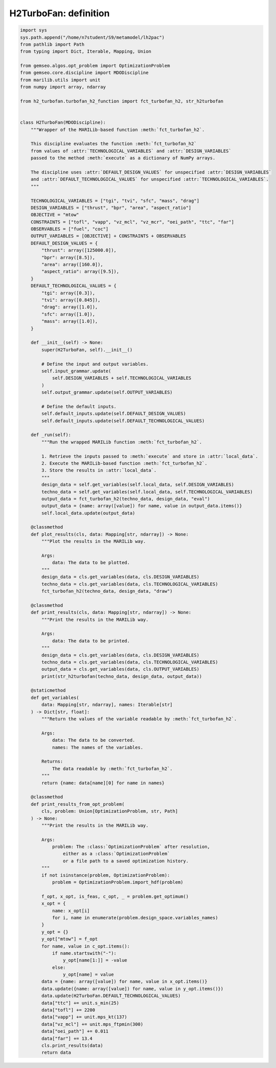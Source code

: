 
.. DO NOT EDIT.
.. THIS FILE WAS AUTOMATICALLY GENERATED BY SPHINX-GALLERY.
.. TO MAKE CHANGES, EDIT THE SOURCE PYTHON FILE:
.. "results/discipline.py"
.. LINE NUMBERS ARE GIVEN BELOW.

.. only:: html

    .. note::
        :class: sphx-glr-download-link-note

        Click :ref:`here <sphx_glr_download_results_discipline.py>`
        to download the full example code

.. rst-class:: sphx-glr-example-title

.. _sphx_glr_results_discipline.py:


H2TurboFan: definition
######################

.. GENERATED FROM PYTHON SOURCE LINES 5-150

.. code-block:: default

    import sys
    sys.path.append("/home/n7student/S9/metamodel/lh2pac")
    from pathlib import Path
    from typing import Dict, Iterable, Mapping, Union

    from gemseo.algos.opt_problem import OptimizationProblem
    from gemseo.core.discipline import MDODiscipline
    from marilib.utils import unit
    from numpy import array, ndarray

    from h2_turbofan.turbofan_h2_function import fct_turbofan_h2, str_h2turbofan


    class H2TurboFan(MDODiscipline):
        """Wrapper of the MARILib-based function :meth:`fct_turbofan_h2`.

        This discipline evaluates the function :meth:`fct_turbofan_h2`
        from values of :attr:`TECHNOLOGICAL_VARIABLES` and :attr:`DESIGN_VARIABLES`
        passed to the method :meth:`execute` as a dictionary of NumPy arrays.

        The discipline uses :attr:`DEFAULT_DESIGN_VALUES` for unspecified :attr:`DESIGN_VARIABLES`
        and :attr:`DEFAULT_TECHNOLOGICAL_VALUES` for unspecified :attr:`TECHNOLOGICAL_VARIABLES`.
        """

        TECHNOLOGICAL_VARIABLES = ["tgi", "tvi", "sfc", "mass", "drag"]
        DESIGN_VARIABLES = ["thrust", "bpr", "area", "aspect_ratio"]
        OBJECTIVE = "mtow"
        CONSTRAINTS = ["tofl", "vapp", "vz_mcl", "vz_mcr", "oei_path", "ttc", "far"]
        OBSERVABLES = ["fuel", "coc"]
        OUTPUT_VARIABLES = [OBJECTIVE] + CONSTRAINTS + OBSERVABLES
        DEFAULT_DESIGN_VALUES = {
            "thrust": array([125000.0]),
            "bpr": array([8.5]),
            "area": array([160.0]),
            "aspect_ratio": array([9.5]),
        }
        DEFAULT_TECHNOLOGICAL_VALUES = {
            "tgi": array([0.3]),
            "tvi": array([0.845]),
            "drag": array([1.0]),
            "sfc": array([1.0]),
            "mass": array([1.0]),
        }

        def __init__(self) -> None:
            super(H2TurboFan, self).__init__()

            # Define the input and output variables.
            self.input_grammar.update(
                self.DESIGN_VARIABLES + self.TECHNOLOGICAL_VARIABLES
            )
            self.output_grammar.update(self.OUTPUT_VARIABLES)

            # Define the default inputs.
            self.default_inputs.update(self.DEFAULT_DESIGN_VALUES)
            self.default_inputs.update(self.DEFAULT_TECHNOLOGICAL_VALUES)

        def _run(self):
            """Run the wrapped MARILib function :meth:`fct_turbofan_h2`.

            1. Retrieve the inputs passed to :meth:`execute` and store in :attr:`local_data`.
            2. Execute the MARILib-based function :meth:`fct_turbofan_h2`.
            3. Store the results in :attr:`local_data`.
            """
            design_data = self.get_variables(self.local_data, self.DESIGN_VARIABLES)
            techno_data = self.get_variables(self.local_data, self.TECHNOLOGICAL_VARIABLES)
            output_data = fct_turbofan_h2(techno_data, design_data, "eval")
            output_data = {name: array([value]) for name, value in output_data.items()}
            self.local_data.update(output_data)

        @classmethod
        def plot_results(cls, data: Mapping[str, ndarray]) -> None:
            """Plot the results in the MARILib way.

            Args:
                data: The data to be plotted.
            """
            design_data = cls.get_variables(data, cls.DESIGN_VARIABLES)
            techno_data = cls.get_variables(data, cls.TECHNOLOGICAL_VARIABLES)
            fct_turbofan_h2(techno_data, design_data, "draw")

        @classmethod
        def print_results(cls, data: Mapping[str, ndarray]) -> None:
            """Print the results in the MARILib way.

            Args:
                data: The data to be printed.
            """
            design_data = cls.get_variables(data, cls.DESIGN_VARIABLES)
            techno_data = cls.get_variables(data, cls.TECHNOLOGICAL_VARIABLES)
            output_data = cls.get_variables(data, cls.OUTPUT_VARIABLES)
            print(str_h2turbofan(techno_data, design_data, output_data))

        @staticmethod
        def get_variables(
            data: Mapping[str, ndarray], names: Iterable[str]
        ) -> Dict[str, float]:
            """Return the values of the variable readable by :meth:`fct_turbofan_h2`.

            Args:
                data: The data to be converted.
                names: The names of the variables.

            Returns:
                The data readable by :meth:`fct_turbofan_h2`.
            """
            return {name: data[name][0] for name in names}

        @classmethod
        def print_results_from_opt_problem(
            cls, problem: Union[OptimizationProblem, str, Path]
        ) -> None:
            """Print the results in the MARILib way.

            Args:
                problem: The :class:`OptimizationProblem` after resolution,
                    either as a :class:`OptimizationProblem`
                    or a file path to a saved optimization history.
            """
            if not isinstance(problem, OptimizationProblem):
                problem = OptimizationProblem.import_hdf(problem)

            f_opt, x_opt, is_feas, c_opt, _ = problem.get_optimum()
            x_opt = {
                name: x_opt[i]
                for i, name in enumerate(problem.design_space.variables_names)
            }
            y_opt = {}
            y_opt["mtow"] = f_opt
            for name, value in c_opt.items():
                if name.startswith("-"):
                    y_opt[name[1:]] = -value
                else:
                    y_opt[name] = value
            data = {name: array([value]) for name, value in x_opt.items()}
            data.update({name: array([value]) for name, value in y_opt.items()})
            data.update(H2TurboFan.DEFAULT_TECHNOLOGICAL_VALUES)
            data["ttc"] += unit.s_min(25)
            data["tofl"] += 2200
            data["vapp"] += unit.mps_kt(137)
            data["vz_mcl"] += unit.mps_ftpmin(300)
            data["oei_path"] += 0.011
            data["far"] += 13.4
            cls.print_results(data)
            return data


.. rst-class:: sphx-glr-timing

   **Total running time of the script:** ( 0 minutes  0.000 seconds)


.. _sphx_glr_download_results_discipline.py:

.. only:: html

  .. container:: sphx-glr-footer sphx-glr-footer-example


    .. container:: sphx-glr-download sphx-glr-download-python

      :download:`Download Python source code: discipline.py <discipline.py>`

    .. container:: sphx-glr-download sphx-glr-download-jupyter

      :download:`Download Jupyter notebook: discipline.ipynb <discipline.ipynb>`


.. only:: html

 .. rst-class:: sphx-glr-signature

    `Gallery generated by Sphinx-Gallery <https://sphinx-gallery.github.io>`_
